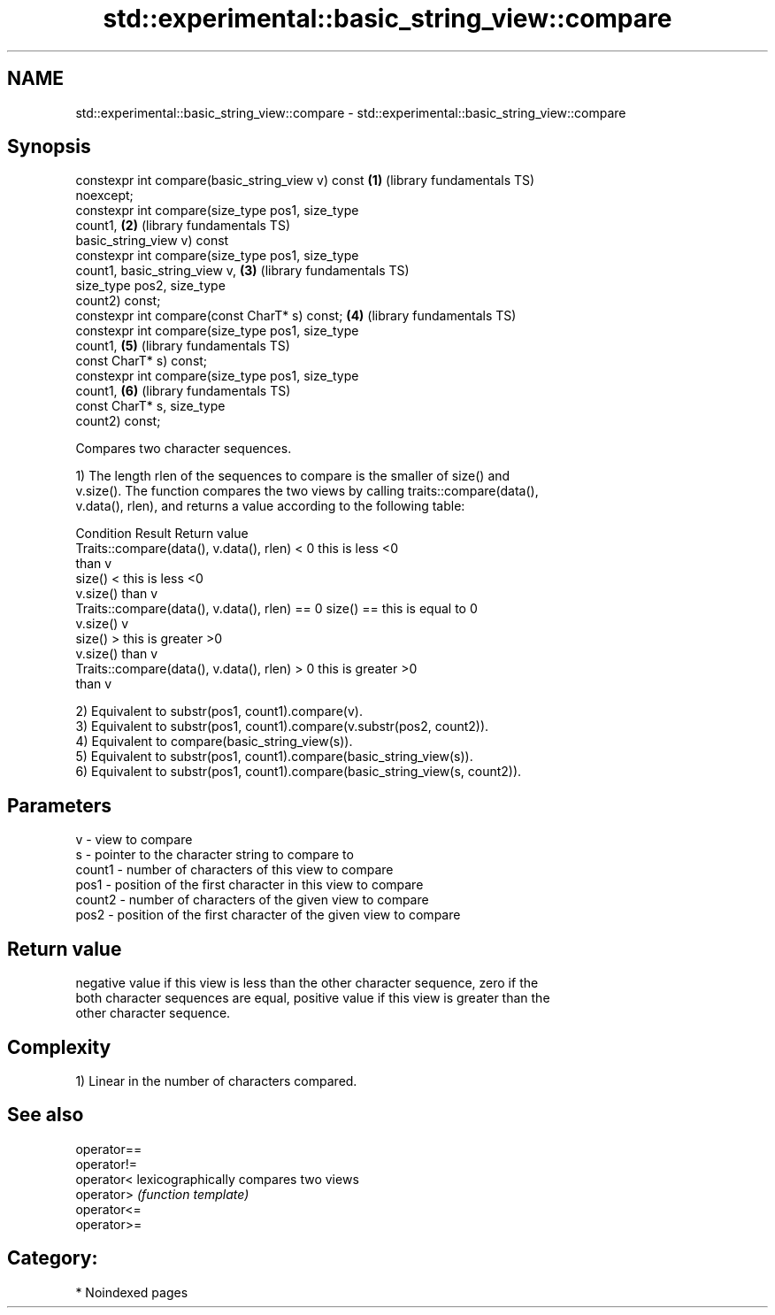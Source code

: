 .TH std::experimental::basic_string_view::compare 3 "2024.06.10" "http://cppreference.com" "C++ Standard Libary"
.SH NAME
std::experimental::basic_string_view::compare \- std::experimental::basic_string_view::compare

.SH Synopsis
   constexpr int compare(basic_string_view v) const       \fB(1)\fP (library fundamentals TS)
   noexcept;
   constexpr int compare(size_type pos1, size_type
   count1,                                                \fB(2)\fP (library fundamentals TS)
                         basic_string_view v) const
   constexpr int compare(size_type pos1, size_type
   count1, basic_string_view v,                           \fB(3)\fP (library fundamentals TS)
                         size_type pos2, size_type
   count2) const;
   constexpr int compare(const CharT* s) const;           \fB(4)\fP (library fundamentals TS)
   constexpr int compare(size_type pos1, size_type
   count1,                                                \fB(5)\fP (library fundamentals TS)
                         const CharT* s) const;
   constexpr int compare(size_type pos1, size_type
   count1,                                                \fB(6)\fP (library fundamentals TS)
                         const CharT* s, size_type
   count2) const;

   Compares two character sequences.

   1) The length rlen of the sequences to compare is the smaller of size() and
   v.size(). The function compares the two views by calling traits::compare(data(),
   v.data(), rlen), and returns a value according to the following table:

                         Condition                             Result      Return value
   Traits::compare(data(), v.data(), rlen) < 0            this is less     <0
                                                          than v
                                                size() <  this is less     <0
                                                v.size()  than v
   Traits::compare(data(), v.data(), rlen) == 0 size() == this is equal to 0
                                                v.size()  v
                                                size() >  this is greater  >0
                                                v.size()  than v
   Traits::compare(data(), v.data(), rlen) > 0            this is greater  >0
                                                          than v

   2) Equivalent to substr(pos1, count1).compare(v).
   3) Equivalent to substr(pos1, count1).compare(v.substr(pos2, count2)).
   4) Equivalent to compare(basic_string_view(s)).
   5) Equivalent to substr(pos1, count1).compare(basic_string_view(s)).
   6) Equivalent to substr(pos1, count1).compare(basic_string_view(s, count2)).

.SH Parameters

   v      - view to compare
   s      - pointer to the character string to compare to
   count1 - number of characters of this view to compare
   pos1   - position of the first character in this view to compare
   count2 - number of characters of the given view to compare
   pos2   - position of the first character of the given view to compare

.SH Return value

   negative value if this view is less than the other character sequence, zero if the
   both character sequences are equal, positive value if this view is greater than the
   other character sequence.

.SH Complexity

   1) Linear in the number of characters compared.

.SH See also

   operator==
   operator!=
   operator<  lexicographically compares two views
   operator>  \fI(function template)\fP
   operator<=
   operator>=

.SH Category:
     * Noindexed pages
